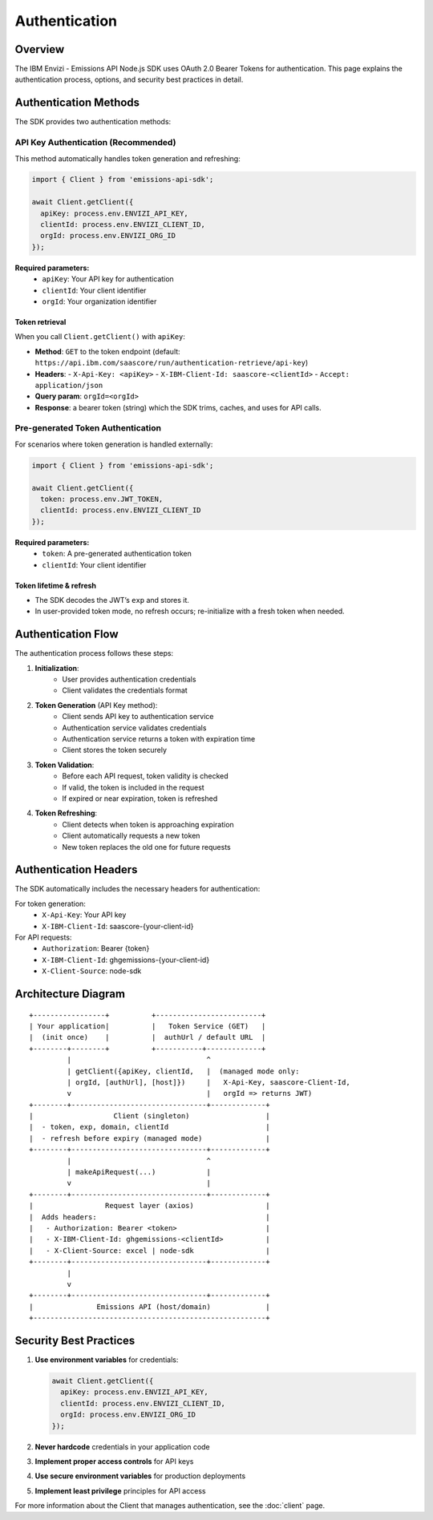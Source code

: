 ==============
Authentication
==============

Overview
--------

The IBM Envizi - Emissions API Node.js SDK uses OAuth 2.0 Bearer Tokens for authentication. This page explains the authentication process, options, and security best practices in detail.

Authentication Methods
----------------------

The SDK provides two authentication methods:

API Key Authentication (Recommended)
~~~~~~~~~~~~~~~~~~~~~~~~~~~~~~~~~~~~

This method automatically handles token generation and refreshing:

.. code-block:: javascript

    import { Client } from 'emissions-api-sdk';
    
    await Client.getClient({
      apiKey: process.env.ENVIZI_API_KEY,
      clientId: process.env.ENVIZI_CLIENT_ID,
      orgId: process.env.ENVIZI_ORG_ID
    });

**Required parameters:**
    - ``apiKey``: Your API key for authentication
    - ``clientId``: Your client identifier
    - ``orgId``: Your organization identifier

Token retrieval
^^^^^^^^^^^^^^^
When you call ``Client.getClient()`` with ``apiKey``:

- **Method**: ``GET`` to the token endpoint (default: ``https://api.ibm.com/saascore/run/authentication-retrieve/api-key``)
- **Headers**:
  - ``X-Api-Key: <apiKey>``
  - ``X-IBM-Client-Id: saascore-<clientId>``
  - ``Accept: application/json``
- **Query param**: ``orgId=<orgId>``
- **Response**: a bearer token (string) which the SDK trims, caches, and uses for API calls.

Pre-generated Token Authentication
~~~~~~~~~~~~~~~~~~~~~~~~~~~~~~~~~~

For scenarios where token generation is handled externally:

.. code-block:: javascript

    import { Client } from 'emissions-api-sdk';
    
    await Client.getClient({
      token: process.env.JWT_TOKEN,
      clientId: process.env.ENVIZI_CLIENT_ID
    });

**Required parameters:**
    - ``token``: A pre-generated authentication token
    - ``clientId``: Your client identifier

Token lifetime & refresh
^^^^^^^^^^^^^^^^^^^^^^^^
- The SDK decodes the JWT’s ``exp`` and stores it.
- In user-provided token mode, no refresh occurs; re-initialize with a fresh token when needed.

Authentication Flow
-------------------

The authentication process follows these steps:

1. **Initialization**:
    - User provides authentication credentials
    - Client validates the credentials format

2. **Token Generation** (API Key method):
    - Client sends API key to authentication service
    - Authentication service validates credentials
    - Authentication service returns a token with expiration time
    - Client stores the token securely

3. **Token Validation**:
    - Before each API request, token validity is checked
    - If valid, the token is included in the request
    - If expired or near expiration, token is refreshed

4. **Token Refreshing**:
    - Client detects when token is approaching expiration
    - Client automatically requests a new token
    - New token replaces the old one for future requests

Authentication Headers
----------------------

The SDK automatically includes the necessary headers for authentication:

For token generation:
    - ``X-Api-Key``: Your API key
    - ``X-IBM-Client-Id``: saascore-{your-client-id}

For API requests:
    - ``Authorization``: Bearer {token}
    - ``X-IBM-Client-Id``: ghgemissions-{your-client-id}
    - ``X-Client-Source``: node-sdk

Architecture Diagram
--------------------

::

    +-----------------+          +-------------------------+
    | Your application|          |   Token Service (GET)   |
    |  (init once)    |          |  authUrl / default URL  |
    +--------+--------+          +-----------+-------------+
             |                                ^
             | getClient({apiKey, clientId,   |  (managed mode only:
             | orgId, [authUrl], [host]})     |   X-Api-Key, saascore-Client-Id,
             v                                |   orgId => returns JWT)
    +--------+--------------------------------+-------------+
    |                   Client (singleton)                  |
    |  - token, exp, domain, clientId                       |
    |  - refresh before expiry (managed mode)               |
    +--------+--------------------------------+-------------+
             |                                ^
             | makeApiRequest(...)            |
             v                                |
    +--------+--------------------------------+-------------+
    |                 Request layer (axios)                 |
    |  Adds headers:                                        |
    |   - Authorization: Bearer <token>                     |
    |   - X-IBM-Client-Id: ghgemissions-<clientId>          |
    |   - X-Client-Source: excel | node-sdk                 |
    +--------+--------------------------------+-------------+
             |
             v
    +--------+--------------------------------+-------------+
    |               Emissions API (host/domain)             |
    +-------------------------------------------------------+


Security Best Practices
-----------------------

1. **Use environment variables** for credentials:

   .. code-block:: javascript

       await Client.getClient({
         apiKey: process.env.ENVIZI_API_KEY,
         clientId: process.env.ENVIZI_CLIENT_ID,
         orgId: process.env.ENVIZI_ORG_ID
       });

2. **Never hardcode** credentials in your application code
3. **Implement proper access controls** for API keys
4. **Use secure environment variables** for production deployments
5. **Implement least privilege** principles for API access


For more information about the Client that manages authentication, see the :doc:`client` page.

